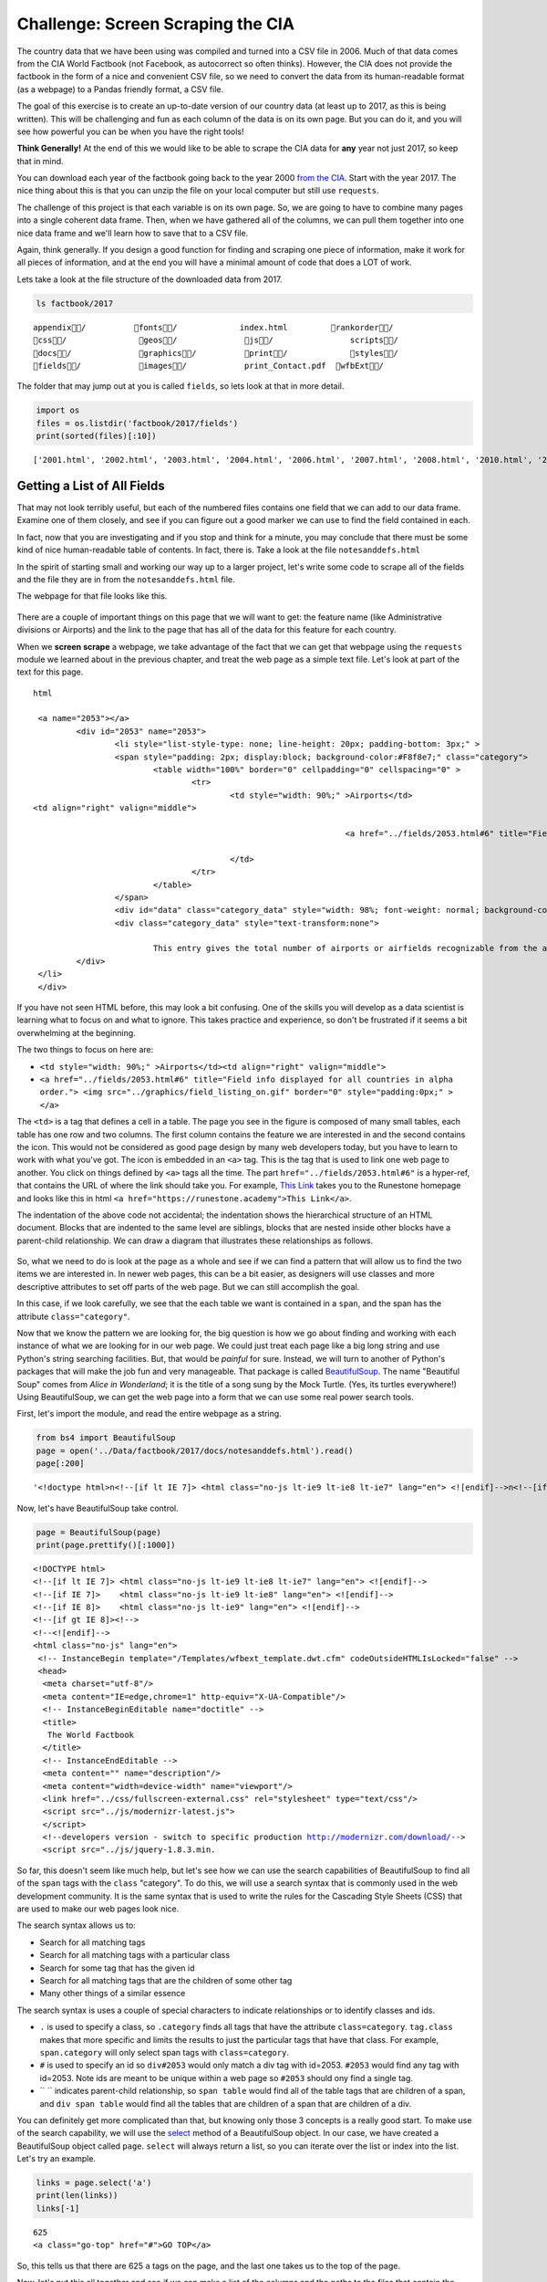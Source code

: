 .. Copyright (C)  Google, Runestone Interactive LLC
   This work is licensed under the Creative Commons Attribution-ShareAlike 4.0
   International License. To view a copy of this license, visit
   http://creativecommons.org/licenses/by-sa/4.0/.


.. _screenscrape:

Challenge: Screen Scraping the CIA
==================================

The country data that we have been using was compiled and turned into a CSV file
in 2006. Much of that data comes from the CIA World Factbook (not Facebook, as
autocorrect so often thinks). However, the CIA does not provide the factbook in
the form of a nice and convenient CSV file, so we need to convert the data from
its human-readable format (as a webpage) to a Pandas friendly format, a CSV
file.

The goal of this exercise is to create an up-to-date version of our country data
(at least up to 2017, as this is being written). This will be challenging and
fun as each column of the data is on its own page. But you can do it, and you
will see how powerful you can be when you have the right tools!

**Think Generally!** At the end of this we would like to be able to scrape the
CIA data for **any** year not just 2017, so keep that in mind.

You can download each year of the factbook going back to the year 2000
`from the CIA <https://www.cia.gov/library/publications/download/>`_. Start with
the year 2017. The nice thing about this is that you can unzip the file on your
local computer but still use ``requests``.

The challenge of this project is that each variable is on its own page. So, we
are going to have to combine many pages into a single coherent data frame. Then,
when we have gathered all of the columns, we can pull them together into one
nice data frame and we'll learn how to save that to a CSV file.

Again, think generally. If you design a good function for finding and scraping
one piece of information, make it work for all pieces of information, and at the
end you will have a minimal amount of code that does a LOT of work.

Lets take a look at the file structure of the downloaded data from 2017.


.. code:: python3

   ls factbook/2017


.. parsed-literal::

   appendix/          fonts/             index.html         rankorder/
   css/               geos/              js/                scripts/
   docs/              graphics/          print/             styles/
   fields/            images/            print_Contact.pdf  wfbExt/


The folder that may jump out at you is called ``fields``, so lets look at that
in more detail.


.. code:: python3

   import os
   files = os.listdir('factbook/2017/fields')
   print(sorted(files)[:10])


.. parsed-literal::

   ['2001.html', '2002.html', '2003.html', '2004.html', '2006.html', '2007.html', '2008.html', '2010.html', '2011.html', '2012.html']


Getting a List of All Fields
----------------------------

That may not look terribly useful, but each of the numbered files contains one
field that we can add to our data frame. Examine one of them closely, and see if
you can figure out a good marker we can use to find the field contained in each.

In fact, now that you are investigating and if you stop and think for a minute,
you may conclude that there must be some kind of nice human-readable table of
contents. In fact, there is. Take a look at the file ``notesanddefs.html``

In the spirit of starting small and working our way up to a larger project,
let's write some code to scrape all of the fields and the file they are in from
the ``notesanddefs.html`` file.

The webpage for that file looks like this.


.. figure:: Figures/factbook_notes.png
  :alt: Screen capture of the Definitions and Notes page for the references section in the World Factbook 2017.
   Part of the Definitions and Notes page for the World Factbook 2017.


There are a couple of important things on this page that we will want to get:
the feature name (like Administrative divisions or Airports) and the link to the
page that has all of the data for this feature for each country.

When we **screen scrape** a webpage, we take advantage of the fact that we can
get that webpage using the ``requests`` module we learned about in the previous
chapter, and treat the web page as a simple text file. Let's look at part of the
text for this page.


.. parsed-literal:: html

		<a name="2053"></a>
			<div id="2053" name="2053">
				<li style="list-style-type: none; line-height: 20px; padding-bottom: 3px;" >
				<span style="padding: 2px; display:block; background-color:#F8f8e7;" class="category">
					<table width="100%" border="0" cellpadding="0" cellspacing="0" >
						<tr>
							<td style="width: 90%;" >Airports</td>
               <td align="right" valign="middle">

										<a href="../fields/2053.html#6" title="Field info displayed for all countries in alpha order."> <img src="../graphics/field_listing_on.gif" border="0" style="padding:0px;" > </a>

							</td>
						</tr>
					</table>
				</span>
				<div id="data" class="category_data" style="width: 98%; font-weight: normal; background-color: #fff; padding: 5px; margin-left: 0px; border-top: 1px solid #ccc;" >
				<div class="category_data" style="text-transform:none">

					This entry gives the total number of airports or airfields recognizable from the air. The runway(s) may be paved (concrete or asphalt surfaces) or unpaved (grass, earth, sand, or gravel surfaces) and may include closed or abandoned installations.  Airports or airfields that are no longer recognizable (overgrown, no facilities, etc.) are not included. Note that not all airports have accommodations for refueling, maintenance, or air traffic control.</div>
			</div>
		</li>
		</div>


If you have not seen HTML before, this may look a bit confusing. One of the
skills you will develop as a data scientist is learning what to focus on and
what to ignore. This takes practice and experience, so don't be frustrated if it
seems a bit overwhelming at the beginning.

The two things to focus on here are:

* ``<td style="width: 90%;" >Airports</td><td align="right" valign="middle">``
* ``<a href="../fields/2053.html#6" title="Field info displayed for all countries in alpha order."> <img src="../graphics/field_listing_on.gif" border="0" style="padding:0px;" > </a>``

The ``<td>`` is a tag that defines a cell in a table. The page you see in the
figure is composed of many small tables, each table has one row and two columns.
The first column contains the feature we are interested in and the second
contains the icon. This would not be considered as good page design by many web
developers today, but you have to learn to work with what you've got. The icon
is embedded in an ``<a>`` tag. This is the tag that is used to link one web page
to another. You click on things defined by ``<a>`` tags all the time. The part
``href="../fields/2053.html#6"`` is a hyper-ref, that contains the URL of where
the link should take you. For example, `This Link <https://runestone.academy>`_
takes you to the Runestone homepage and looks like this in html
``<a href="https://runestone.academy">This Link</a>``.

The indentation of the above code not accidental; the indentation shows the
hierarchical structure of an HTML document. Blocks that are indented to the same
level are siblings, blocks that are nested inside other blocks have a
parent-child relationship. We can draw a diagram that illustrates these
relationships as follows.


.. figure:: Figures/htmltree.png
  :alt: A tree diagram of the different HTML elements and tags from the above code that shows the parent-child relationship between those elements and tags.

So, what we need to do is look at the page as a whole and see if we can find a
pattern that will allow us to find the two items we are interested in. In newer
web pages, this can be a bit easier, as designers will use classes and more
descriptive attributes to set off parts of the web page. But we can still
accomplish the goal.

In this case, if we look carefully, we see that the each table we want is
contained in a ``span``, and the span has the attribute ``class="category"``.

Now that we know the pattern we are looking for, the big question is how we go
about finding and working with each instance of what we are looking for in our
web page. We could just treat each page like a big long string and use Python's
string searching facilities. But, that would be *painful* for sure. Instead, we
will turn to another of Python's packages that will make the job fun and very
manageable. That package is called
`BeautifulSoup <https://www.crummy.com/software/BeautifulSoup/bs4/doc/>`_. The
name "Beautiful Soup" comes from *Alice in Wonderland*; it is the title of a
song sung by the Mock Turtle. (Yes, its turtles everywhere!) Using
BeautifulSoup, we can get the web page into a form that we can use some real
power search tools.

First, let's import the module, and read the entire webpage as a string.


.. code:: python3

   from bs4 import BeautifulSoup
   page = open('../Data/factbook/2017/docs/notesanddefs.html').read()
   page[:200]


.. parsed-literal::

   '<!doctype html>\n<!--[if lt IE 7]> <html class="no-js lt-ie9 lt-ie8 lt-ie7" lang="en"> <![endif]-->\n<!--[if IE 7]>    <html class="no-js lt-ie9 lt-ie8" lang="en"> <![endif]-->\n<!--[if IE 8]>    <html c'


Now, let's have BeautifulSoup take control.


.. code:: python3

   page = BeautifulSoup(page)
   print(page.prettify()[:1000])


.. parsed-literal::

   <!DOCTYPE html>
   <!--[if lt IE 7]> <html class="no-js lt-ie9 lt-ie8 lt-ie7" lang="en"> <![endif]-->
   <!--[if IE 7]>    <html class="no-js lt-ie9 lt-ie8" lang="en"> <![endif]-->
   <!--[if IE 8]>    <html class="no-js lt-ie9" lang="en"> <![endif]-->
   <!--[if gt IE 8]><!-->
   <!--<![endif]-->
   <html class="no-js" lang="en">
    <!-- InstanceBegin template="/Templates/wfbext_template.dwt.cfm" codeOutsideHTMLIsLocked="false" -->
    <head>
     <meta charset="utf-8"/>
     <meta content="IE=edge,chrome=1" http-equiv="X-UA-Compatible"/>
     <!-- InstanceBeginEditable name="doctitle" -->
     <title>
      The World Factbook
     </title>
     <!-- InstanceEndEditable -->
     <meta content="" name="description"/>
     <meta content="width=device-width" name="viewport"/>
     <link href="../css/fullscreen-external.css" rel="stylesheet" type="text/css"/>
     <script src="../js/modernizr-latest.js">
     </script>
     <!--developers version - switch to specific production http://modernizr.com/download/-->
     <script src="../js/jquery-1.8.3.min.


So far, this doesn't seem like much help, but let's see how we can use the
search capabilities of BeautifulSoup to find all of the ``span`` tags with the
``class`` "category". To do this, we will use a search syntax that is commonly
used in the web development community. It is the same syntax that is used to
write the rules for the Cascading Style Sheets (CSS) that are used to make our
web pages look nice.

The search syntax allows us to:

* Search for all matching tags
* Search for all matching tags with a particular class
* Search for some tag that has the given id
* Search for all matching tags that are the children of some other tag
* Many other things of a similar essence

The search syntax is uses a couple of special characters to indicate
relationships or to identify classes and ids.

* ``.`` is used to specify a class, so ``.category`` finds all tags that have
  the attribute ``class=category``. ``tag.class`` makes that more specific and
  limits the results to just the particular tags that have that class. For
  example, ``span.category`` will only select span tags with ``class=category``.
* ``#`` is used to specify an id so ``div#2053`` would only match a div tag with
  id=2053. ``#2053`` would find any tag with id=2053. Note ids are meant to be
  unique within a web page so ``#2053`` should ony find a single tag.
* `` `` indicates parent-child relationship, so ``span table`` would find all of
  the table tags that are children of a span, and ``div span table`` would find
  all the tables that are children of a span that are children of a div.

You can definitely get more complicated than that, but knowing only those 3
concepts is a really good start. To make use of the search capability, we will
use the
`select <https://www.crummy.com/software/BeautifulSoup/bs4/doc/#css-selectors>`_
method of a BeautifulSoup object. In our case, we have created a BeautifulSoup
object called ``page``. ``select`` will always return a list, so you can iterate
over the list or index into the list. Let's try an example.


.. code:: python3

   links = page.select('a')
   print(len(links))
   links[-1]


.. parsed-literal::

   625
   <a class="go-top" href="#">GO TOP</a>


So, this tells us that there are 625 ``a`` tags on the page, and the last one
takes us to the top of the page.


.. fillintheblank:: fb_wfb_div_cout

   How many ``div`` tags are on the page? |blank|

   - :793: Is the correct answer
     :x: Use the select method to find only a div tag


.. fillintheblank:: fb_wfb_tagtype

   What kind of tag is the last tag to have the class of "cfclose"? |blank|

   - :button: Is correct
     :x: Hint: There are three items with class="cfclose", all are the same tag


Now, let's put this all together and see if we can make a list of the columns
and the paths to the files that contain the data. We will do this by creating a
list of all of the ``span`` tags with the class category. As we iterate over
each of them, we can use ``select`` to find the ``td`` tags inside the span.
There should be two of them in each. The first will give us the name of the
column and the second will have the path to the file contained in the ``href``
attribute.

Starting small, let's print the column names.


.. code:: python3

   cols = page.select("span.category")
   for col in cols:
       cells = col.select('td')
       col_name = cells[0].text
       print(col_name)


.. parsed-literal::

   Administrative divisions
   Age structure
   Agriculture - products
   Airports
   Airports - with paved runways
   Airports - with unpaved runways
   Area
   Area - comparative
   Background
   Birth rate
   Broadcast media
   Budget


Next, let's expand on this example to get the path to the file.


.. code:: python3

   cols = page.select("span.category")
   for col in cols:
       cells = col.select('td')
       colname = cells[0].text
       links = cells[1].select('a')
       if len(links) > 0:
           fpath = links[0]['href']
           print(colname, fpath)


.. parsed-literal::

   Administrative divisions ../fields/2051.html#3
   Age structure ../fields/2010.html#4
   Agriculture - products ../fields/2052.html#5
   Airports ../fields/2053.html#6
   Airports - with paved runways ../fields/2030.html#7
   Airports - with unpaved runways ../fields/2031.html#8
   Area ../fields/2147.html#10
   Area - comparative ../fields/2023.html#11
   Background ../fields/2028.html#12
   Birth rate ../fields/2054.html#13
   Broadcast media ../fields/2213.html#14
   Budget ../fields/2056.html#15
   Budget surplus (+) or deficit (-) ../fields/2222.html#16


Success!


.. fillintheblank:: fb_wfb_

   What is the path and filename for the file containing the data for "Internet
   users"? |blank| Note the #xxx number that comes after ``.html`` is not part
   of the filename.

   - :../fields/2153.html: Is the correct answer
     :../fields/2153.html#126: No, #126 is not part of the filename
     :2153.html: Is only the filename
     :#126: Is not part of the filename


So, now we have the means to get the names and paths, so we can populate a
DataFrame with columns and data for each country. Your task is now to create a
DataFrame with as many of the same columns as you can from our
``world_countries.csv`` file. You'll have to do your own investigation into the
structure of the file to find a way to scrape the information.


Loading All the Data in Rough Form
----------------------------------

One more thing to note: you might assume that the country names will all be
consistent from field to field but that probably isn't the case. What is
consistent is the two-letter country code used in the URL to the detail
information about each country, as well as the id of the ``tr`` tag in the large
table that contains the data you want. So, what you are are going to have to do
is build a data structure for each field. You will want a name for the field,
then a dictionary that maps from the two-digit country code to the value of the
field.


.. code-block:: none

   all_data = {'field name' : {coutry_code : value} ...}


It may be that the data for the field and the country is more than we want, but
it will be easiest for now to just get the data in rough form, then we can clean
it up once we have it in a DataFrame.

There are 177 different fields in the 2017 data. Loading all of them would be a
huge amount of work, and more data than we need. Let's start with a list that is
close to our original data above.

-  Country - name
-  Code2
-  Code3
-  CodeNum
-  Population
-  Area
-  Coastline
-  Climate
-  Net migration
-  Birth rate
-  Death rate
-  Infant mortality rate
-  Literacy
-  GDP
-  Government type
-  Inflation rate
-  Health expenditures
-  GDP - composition, by sector of origin
-  Land use
-  Internet users

Feel free to add others if they interest you.

If you use the structure given above, you can just pass that to the DataFrame
constructor and you should have something that looks like this.


.. code:: python3

   pd.DataFrame(data).head()


.. raw:: html

    <div>
    <style scoped>
        .dataframe tbody tr th:only-of-type {
            vertical-align: middle;
        }

        .dataframe tbody tr th {
            vertical-align: top;
        }

        .dataframe thead th {
            text-align: right;
        }
    </style>
    <table border="1" class="dataframe">
      <thead>
        <tr style="text-align: right;">
          <th></th>
          <th>Area</th>
          <th>Birth rate</th>
          <th>Climate</th>
          <th>Coastline</th>
          <th>Death rate</th>
          <th>GDP (purchasing power parity)</th>
          <th>GDP - composition, by sector of origin</th>
          <th>Government type</th>
          <th>Health expenditures</th>
          <th>Infant mortality rate</th>
          <th>Internet users</th>
          <th>Land use</th>
          <th>Literacy</th>
          <th>Population</th>
          <th>Country</th>
        </tr>
      </thead>
      <tbody>
        <tr>
          <th>aa</th>
          <td>total: 180 sq km\nland: 180 sq km\nwater: 0 sq km</td>
          <td>12.4 births/1,000 population (2017 est.)</td>
          <td>tropical marine; little seasonal temperature v...</td>
          <td>68.5 km</td>
          <td>8.4 deaths/1,000 population (2017 est.)</td>
          <td>$2.516 billion (2009 est.)\n$2.258 billion (20...</td>
          <td>agriculture: 0.4%\nindustry: 33.3%\nservices: ...</td>
          <td>parliamentary democracy (Legislature); part of...</td>
          <td>NaN</td>
          <td>total: 10.7 deaths/1,000 live births\nmale: 14...</td>
          <td>total: 106,309\npercent of population: 93.5% (...</td>
          <td>agricultural land: 11.1%\narable land 11.1%; p...</td>
          <td>definition: age 15 and over can read and write...</td>
          <td>115,120 (July 2017 est.)</td>
          <td>Aruba</td>
        </tr>
        <tr>
          <th>ac</th>
          <td>total: 442.6 sq km (Antigua 280 sq km; Barbuda...</td>
          <td>15.7 births/1,000 population (2017 est.)</td>
          <td>tropical maritime; little seasonal temperature...</td>
          <td>153 km</td>
          <td>5.7 deaths/1,000 population (2017 est.)</td>
          <td>$2.288 billion (2016 est.)\n$2.145 billion (20...</td>
          <td>agriculture: 2.3%\nindustry: 20.2%\nservices: ...</td>
          <td>parliamentary democracy (Parliament) under a c...</td>
          <td>5.5% of GDP (2014)</td>
          <td>total: 12.1 deaths/1,000 live births\nmale: 13...</td>
          <td>total: 60,000\npercent of population: 65.2% (J...</td>
          <td>agricultural land: 20.5%\narable land 9.1%; pe...</td>
          <td>definition: age 15 and over has completed five...</td>
          <td>94,731 (July 2017 est.)</td>
          <td>Antigua and Barbuda</td>
        </tr>
        <tr>
          <th>ae</th>
          <td>total: 83,600 sq km\nland: 83,600 sq km\nwater...</td>
          <td>15.1 births/1,000 population (2017 est.)</td>
          <td>desert; cooler in eastern mountains</td>
          <td>1,318 km</td>
          <td>1.9 deaths/1,000 population (2017 est.)</td>
          <td>$671.1 billion (2016 est.)\n$643.1 billion (20...</td>
          <td>agriculture: 0.8%\nindustry: 39.5%\nservices: ...</td>
          <td>federation of monarchies</td>
          <td>3.6% of GDP (2014)</td>
          <td>total: 10 deaths/1,000 live births\nmale: 11.6...</td>
          <td>total: 5,370,299\npercent of population: 90.6%...</td>
          <td>agricultural land: 4.6%\narable land 0.5%; per...</td>
          <td>definition: age 15 and over can read and write...</td>
          <td>6,072,475 (July 2017 est.)\nnote: the UN estim...</td>
          <td>United Arab Emirates</td>
        </tr>
        <tr>
          <th>af</th>
          <td>total: 652,230 sq km\nland: 652,230 sq km\nwat...</td>
          <td>37.9 births/1,000 population (2017 est.)</td>
          <td>arid to semiarid; cold winters and hot summers</td>
          <td>0 km (landlocked)</td>
          <td>13.4 deaths/1,000 population (2017 est.)</td>
          <td>$66.65 billion (2016 est.)\n$64.29 billion (20...</td>
          <td>agriculture: 22%\nindustry: 22%\nservices: 56%...</td>
          <td>presidential Islamic republic</td>
          <td>8.2% of GDP (2014)</td>
          <td>total: 110.6 deaths/1,000 live births\nmale: 1...</td>
          <td>total: 3,531,770\npercent of population: 10.6%...</td>
          <td>agricultural land: 58.07%\narable land 20.5%; ...</td>
          <td>definition: age 15 and over can read and write...</td>
          <td>34,124,811 (July 2017 est.)</td>
          <td>Afghanistan</td>
        </tr>
        <tr>
          <th>ag</th>
          <td>total: 2,381,741 sq km\nland: 2,381,741 sq km\...</td>
          <td>22.2 births/1,000 population (2017 est.)</td>
          <td>arid to semiarid; mild, wet winters with hot, ...</td>
          <td>998 km</td>
          <td>4.3 deaths/1,000 population (2017 est.)</td>
          <td>$609.6 billion (2016 est.)\n$582.7 billion (20...</td>
          <td>agriculture: 12.9%\nindustry: 36.2%\nservices:...</td>
          <td>presidential republic</td>
          <td>7.2% of GDP (2014)</td>
          <td>total: 19.6 deaths/1,000 live births\nmale: 21...</td>
          <td>total: 17,291,463\npercent of population: 42.9...</td>
          <td>agricultural land: 17.4%\narable land 18.02%; ...</td>
          <td>definition: age 15 and over can read and write...</td>
          <td>40,969,443 (July 2017 est.)</td>
          <td>Algeria</td>
        </tr>
      </tbody>
    </table>
    </div>


So, we have made lot of progress but we still have a lot of cleanup to do! You
will have noticed that many of the fields that we wanted to be numeric are
definitely not. Many of them are in a more human-readable format than
computer-digestible. You should consult the documentation on the ``extract``
method in Pandas, as it will help you get want you want from the strings you
currently have.


Cleaning the Data
-----------------

With the data now in a DataFrame, we can begin the hard work of cleaning it up.
We can do this nicely and tackle one column at a time. This is a lot of string
processing and type conversion. A lot of this can be made easier by using
regular expression pattern matching, which is a very big skill to add to your
arsenal. If you haven't used them before or are out of practice, go through
`this tutorial <http://evc-cit.info/comsc020/python-regex-tutorial/>`_.

**Instructors Note:** This would work well as a class project, where each team
gets a column to transform. Everyone can then share their solution with everyone
else, or if you don’t have enough students, then each team can take one or more
columns.


.. fillintheblank:: fb_wfb_avg_im

   What is the average value for the column Infant mortality rate, to two
   significant digits? |blank|

   - :22.13: Is the correct answer
     :x: Check your answer again


Saving the Data
---------------

We can save the data using ``to_csv``.


Comparing Across the Years
--------------------------

If you try to repeat the exercise above for 2016, it works great! How about
2015? Earlier? How far back can you go before your code breaks?

What you will find when you go back illustrates one of the really ugly parts of
screen scraping, which is that you are at the mercy of the website designer. All
they have to do is make one little change to a CSS class or the id of an
element, and your whole strategy goes away.

If you or your classmates can scrape all 17 years of world factbook data, you
will really have achieved something special. (And, you will be destined for
internet fame if you make your notebooks public.) You will likely have noticed
that lots of people want this data in a more convenient format.


**Lesson Feedback**

.. poll:: LearningZone_6_4
    :option_1: Comfort Zone
    :option_2: Learning Zone
    :option_3: Panic Zone

    During this lesson I was primarily in my...

.. poll:: Time_6_4
    :option_1: Very little time
    :option_2: A reasonable amount of time
    :option_3: More time than is reasonable

    Completing this lesson took...

.. poll:: TaskValue_6_4
    :option_1: Don't seem worth learning
    :option_2: May be worth learning
    :option_3: Are definitely worth learning

    Based on my own interests and needs, the things taught in this lesson...

.. poll:: Expectancy_6_4
    :option_1: Definitely within reach
    :option_2: Within reach if I try my hardest
    :option_3: Out of reach no matter how hard I try

    For me to master the things taught in this lesson feels...